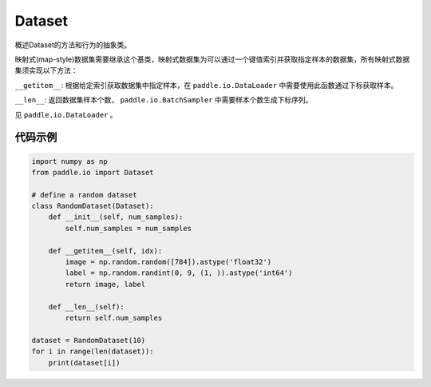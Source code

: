 .. _cn_api_io_cn_Dataset:

Dataset
-------------------------------

.. py:class:: paddle.io.Dataset

概述Dataset的方法和行为的抽象类。

映射式(map-style)数据集需要继承这个基类，映射式数据集为可以通过一个键值索引并获取指定样本的数据集，所有映射式数据集须实现以下方法：

``__getitem__``: 根据给定索引获取数据集中指定样本，在 ``paddle.io.DataLoader`` 中需要使用此函数通过下标获取样本。

``__len__``: 返回数据集样本个数， ``paddle.io.BatchSampler`` 中需要样本个数生成下标序列。

见 ``paddle.io.DataLoader`` 。

代码示例
::::::::::::

.. code-block:: python

    import numpy as np
    from paddle.io import Dataset

    # define a random dataset
    class RandomDataset(Dataset):
        def __init__(self, num_samples):
            self.num_samples = num_samples

        def __getitem__(self, idx):
            image = np.random.random([784]).astype('float32')
            label = np.random.randint(0, 9, (1, )).astype('int64')
            return image, label

        def __len__(self):
            return self.num_samples

    dataset = RandomDataset(10)
    for i in range(len(dataset)):
        print(dataset[i])

